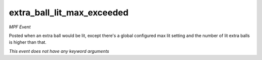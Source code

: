 extra_ball_lit_max_exceeded
===========================

*MPF Event*

Posted when an extra ball would be lit, except there's a
global configured max lit setting and the number of lit extra
balls is higher than that.

*This event does not have any keyword arguments*
